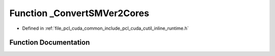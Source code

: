 .. _exhale_function_cutil__inline__runtime_8h_1a1d4e590d5ed3de8d5b87a04aae952725:

Function _ConvertSMVer2Cores
============================

- Defined in :ref:`file_pcl_cuda_common_include_pcl_cuda_cutil_inline_runtime.h`


Function Documentation
----------------------


.. doxygenfunction:: _ConvertSMVer2Cores(int, int)
